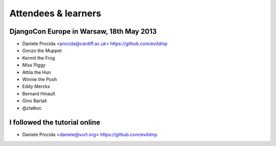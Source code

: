 ####################
Attendees & learners
####################

DjangoCon Europe in Warsaw, 18th May 2013
=========================================

* Daniele Procida <procida@cardiff.ac.uk> https://github.com/evildmp
* Gonzo the Muppet
* Kermit the Frog
* Miss Piggy
* Attila the Hun
* Winnie the Pooh
* Eddy Merckx
* Bernard Hinault
* Gino Bartali
* @zlatkoc

I followed the tutorial online
==============================
* Daniele Procida <daniele@vurt.org> https://github.com/evildmp
